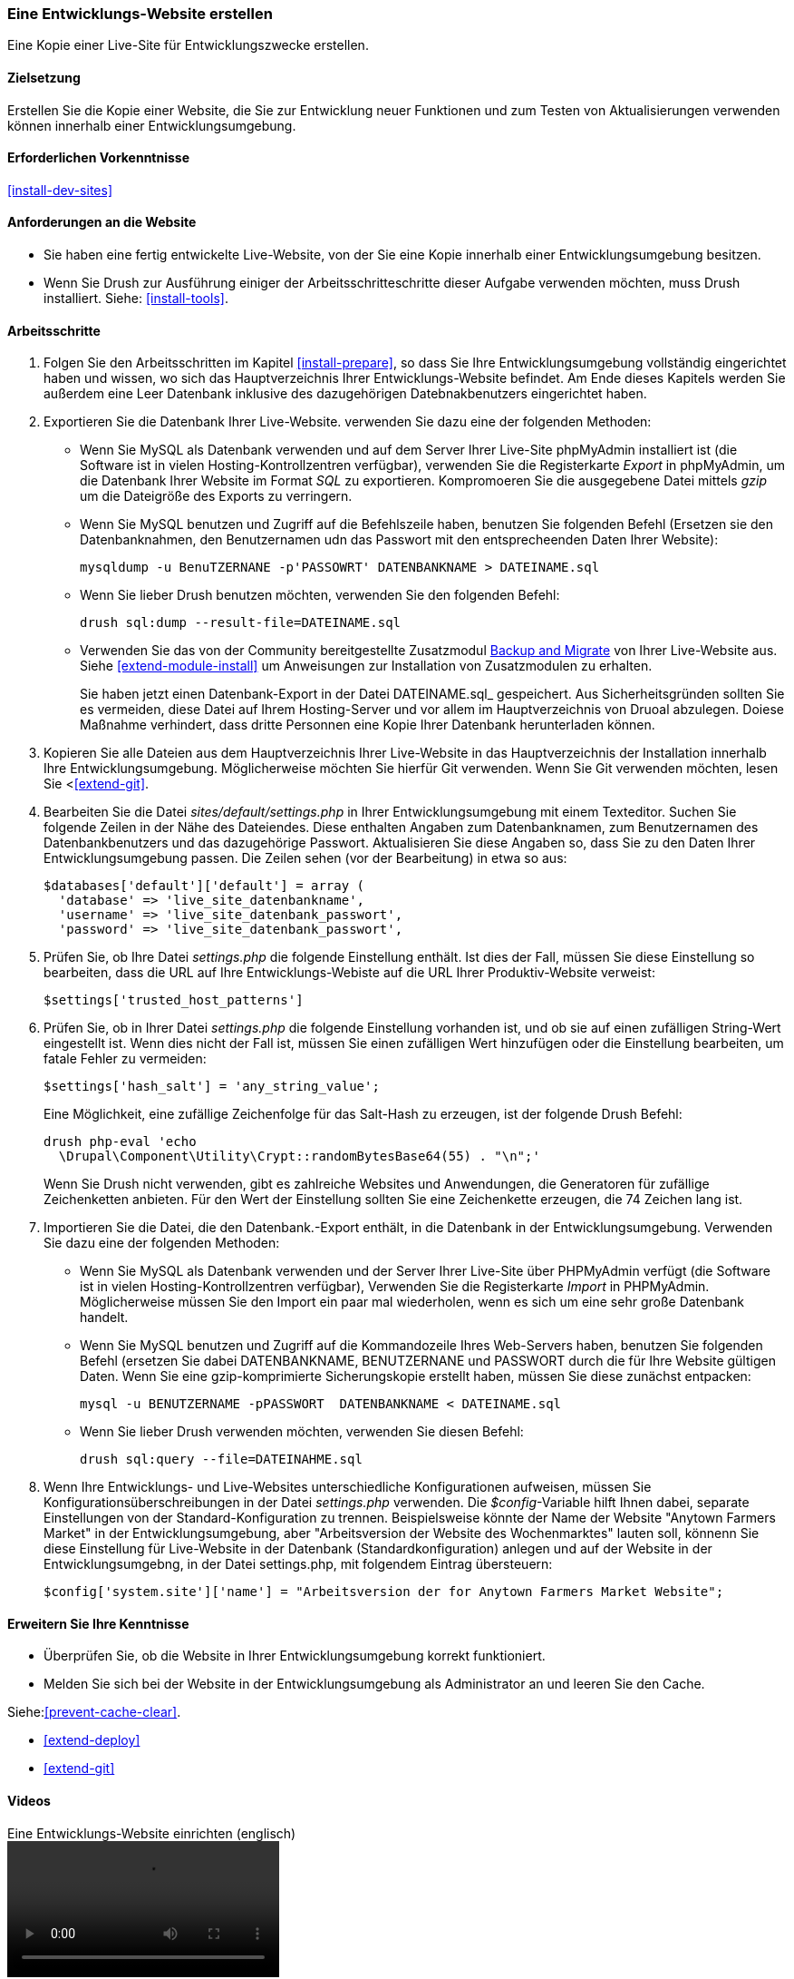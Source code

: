 [[install-dev-making]]
=== Eine Entwicklungs-Website erstellen

[role="summary"]
Eine Kopie einer Live-Site für Entwicklungszwecke erstellen.

(((Development site,making)))
(((Staging site,making)))

==== Zielsetzung

Erstellen Sie die Kopie einer Website, die Sie zur Entwicklung neuer Funktionen
und zum Testen von Aktualisierungen verwenden können innerhalb einer Entwicklungsumgebung.

==== Erforderlichen Vorkenntnisse

<<install-dev-sites>>

==== Anforderungen an die Website

* Sie haben eine fertig entwickelte Live-Website, von der Sie eine Kopie
innerhalb einer Entwicklungsumgebung besitzen.

* Wenn Sie Drush zur Ausführung einiger der Arbeitsschritteschritte dieser
Aufgabe verwenden möchten, muss Drush installiert.
Siehe: <<install-tools>>.

==== Arbeitsschritte

. Folgen Sie den Arbeitsschritten im Kapitel <<install-prepare>>, so dass Sie
Ihre Entwicklungsumgebung vollständig eingerichtet haben und wissen,
wo sich das Hauptverzeichnis Ihrer Entwicklungs-Website befindet.
Am Ende dieses Kapitels werden Sie außerdem eine Leer Datenbank inklusive des dazugehörigen Datebnakbenutzers eingerichtet haben.

. Exportieren Sie die Datenbank Ihrer Live-Website. verwenden Sie dazu eine
der folgenden Methoden:
+
  * Wenn Sie MySQL als Datenbank verwenden und auf dem Server Ihrer Live-Site
  phpMyAdmin installiert ist
  (die Software ist in vielen Hosting-Kontrollzentren verfügbar),
  verwenden Sie die Registerkarte _Export_ in phpMyAdmin, um die Datenbank Ihrer
  Website im Format _SQL_ zu exportieren. Kompromoeren Sie die
  ausgegebene Datei mittels _gzip_ um die Dateigröße des Exports zu verringern.

  * Wenn Sie MySQL benutzen und Zugriff auf die Befehlszeile haben, benutzen Sie
    folgenden Befehl (Ersetzen sie den Datenbanknahmen, den Benutzernamen udn das Passwort mit den entsprecheenden Daten Ihrer Website):
+
----
mysqldump -u BenuTZERNANE -p'PASSOWRT' DATENBANKNAME > DATEINAME.sql
----

  * Wenn Sie lieber Drush benutzen möchten, verwenden Sie den folgenden Befehl:
+
----
drush sql:dump --result-file=DATEINAME.sql
----

* Verwenden Sie das von der Community bereitgestellte Zusatzmodul
https://www.drupal.org/project/backup_migrate[Backup and Migrate]
von Ihrer Live-Website aus. Siehe <<extend-module-install>> um Anweisungen
zur Installation von Zusatzmodulen zu erhalten.
+
Sie haben jetzt einen Datenbank-Export in der Datei DATEINAME.sql_ gespeichert.
Aus Sicherheitsgründen sollten Sie es vermeiden, diese Datei auf Ihrem Hosting-Server
und vor allem im Hauptverzeichnis von Druoal abzulegen.
Doiese Maßnahme verhindert, dass dritte Personnen eine Kopie Ihrer Datenbank
herunterladen können.

. Kopieren Sie alle Dateien aus dem Hauptverzeichnis Ihrer Live-Website in das
Hauptverzeichnis der Installation innerhalb Ihre Entwicklungsumgebung.
Möglicherweise möchten Sie hierfür Git verwenden. Wenn Sie Git verwenden möchten, lesen Sie
<<<extend-git>>.

. Bearbeiten Sie die Datei _sites/default/settings.php_ in  Ihrer
Entwicklungsumgebung mit einem Texteditor. Suchen Sie folgende Zeilen
in der Nähe des Dateiendes. Diese enthalten Angaben zum Datenbanknamen,
zum Benutzernamen des Datenbankbenutzers und das dazugehörige Passwort.
Aktualisieren Sie diese Angaben so, dass Sie zu den Daten Ihrer
Entwicklungsumgebung passen. Die Zeilen sehen (vor der Bearbeitung) in etwa
so aus:
+
----
$databases['default']['default'] = array (
  'database' => 'live_site_datenbankname',
  'username' => 'live_site_datenbank_passwort',
  'password' => 'live_site_datenbank_passwort',
----

. Prüfen Sie, ob Ihre Datei _settings.php_ die folgende Einstellung enthält. Ist dies der Fall,
müssen Sie diese  Einstellung so bearbeiten, dass die URL auf Ihre Entwicklungs-Webiste  auf die URL  Ihrer Produktiv-Website verweist:
+
----
$settings['trusted_host_patterns']
----

. Prüfen Sie, ob in Ihrer Datei _settings.php_ die folgende Einstellung vorhanden ist, und ob sie
auf einen zufälligen String-Wert eingestellt ist. Wenn dies nicht der Fall ist, müssen Sie einen zufälligen Wert hinzufügen oder die Einstellung bearbeiten, um fatale Fehler zu vermeiden:
+
----
$settings['hash_salt'] = 'any_string_value';
----
+
Eine Möglichkeit, eine zufällige Zeichenfolge für das Salt-Hash zu erzeugen, ist der folgende Drush
Befehl:
+
----
drush php-eval 'echo
  \Drupal\Component\Utility\Crypt::randomBytesBase64(55) . "\n";'
----
+
Wenn Sie Drush nicht verwenden, gibt es zahlreiche Websites und Anwendungen, die
Generatoren für zufällige Zeichenketten anbieten. Für den Wert der Einstellung sollten Sie eine Zeichenkette erzeugen, die
74 Zeichen lang ist.

. Importieren Sie die Datei, die den Datenbank.-Export enthält,
in die Datenbank in der Entwicklungsumgebung. Verwenden Sie dazu eine der
folgenden Methoden:
+
  * Wenn Sie MySQL als Datenbank verwenden und der Server Ihrer Live-Site über
  PHPMyAdmin verfügt (die  Software ist in vielen Hosting-Kontrollzentren verfügbar),
  Verwenden Sie die Registerkarte _Import_ in PHPMyAdmin. Möglicherweise müssen
  Sie den Import ein paar mal wiederholen, wenn es sich um eine sehr große Datenbank handelt.

  * Wenn Sie MySQL benutzen und Zugriff auf die Kommandozeile Ihres Web-Servers
  haben, benutzen Sie folgenden Befehl
  (ersetzen Sie dabei DATENBANKNAME, BENUTZERNANE und PASSWORT durch die  für
  Ihre Website gültigen Daten. Wenn Sie eine gzip-komprimierte Sicherungskopie
  erstellt haben, müssen Sie diese zunächst entpacken:
+
----
mysql -u BENUTZERNAME -pPASSWORT  DATENBANKNAME < DATEINAME.sql
----
+
  * Wenn Sie lieber Drush verwenden möchten, verwenden Sie diesen Befehl:
+
----
drush sql:query --file=DATEINAHME.sql
----

. Wenn Ihre Entwicklungs- und Live-Websites unterschiedliche Konfigurationen
aufweisen, müssen Sie Konfigurationsüberschreibungen in der Datei _settings.php_
verwenden. Die _$config_-Variable hilft Ihnen dabei, separate Einstellungen
von der Standard-Konfiguration zu trennen.
Beispielsweise könnte der Name der Website "Anytown Farmers Market" in der
Entwicklungsumgebung, aber "Arbeitsversion der Website des Wochenmarktes"
lauten soll, könnenn Sie diese Einstellung für Live-Website in der Datenbank
(Standardkonfiguration) anlegen und auf der
Website in der Entwicklungsumgebng, in der Datei settings.php, mit
folgendem Eintrag übersteuern:
+
----
$config['system.site']['name'] = "Arbeitsversion der for Anytown Farmers Market Website";
----

==== Erweitern Sie Ihre Kenntnisse

* Überprüfen Sie, ob die Website in Ihrer Entwicklungsumgebung korrekt
funktioniert.

* Melden Sie sich bei der Website in der Entwicklungsumgebung als Administrator
an und leeren Sie den Cache.

Siehe:<<prevent-cache-clear>>.

* <<extend-deploy>>

* <<extend-git>>

// ==== Verwandte Konzepte

==== Videos

// Video from Drupalize.Me.
video::https://www.youtube-nocookie.com/embed/FSBNm4oAkaA[title="Eine Entwicklungs-Website einrichten (englisch)"]

==== Zusätzliche Ressourcen

* https://www.drupal.org/docs/7/backing-up-and-migrating-a-site/backing-up-a-site[_Drupal.org_ Community-Dokumentationsseite "Sichern einer Website (englsich)"]
* https://www.drupal.org/docs/develop/local-server-setup/how-to-create-a-test-site[_Drupal.org_ Community-Dokumentationsseite "Erstellen einer Testsite (englisch)"]


*Mitwirkende*

Geschrieben und herausgegeben von https://www.drupal.org/u/jhodgdon[Jennifer Hodgdon],
https://www.drupal.org/u/eojthebrave[Joe Shindelar] bei
https://drupalize.me[Drupalize.Me], und
https://www.drupal.org/u/jojyja[Jojy Alphonso] bei
http://redcrackle.com[Red Crackle].
